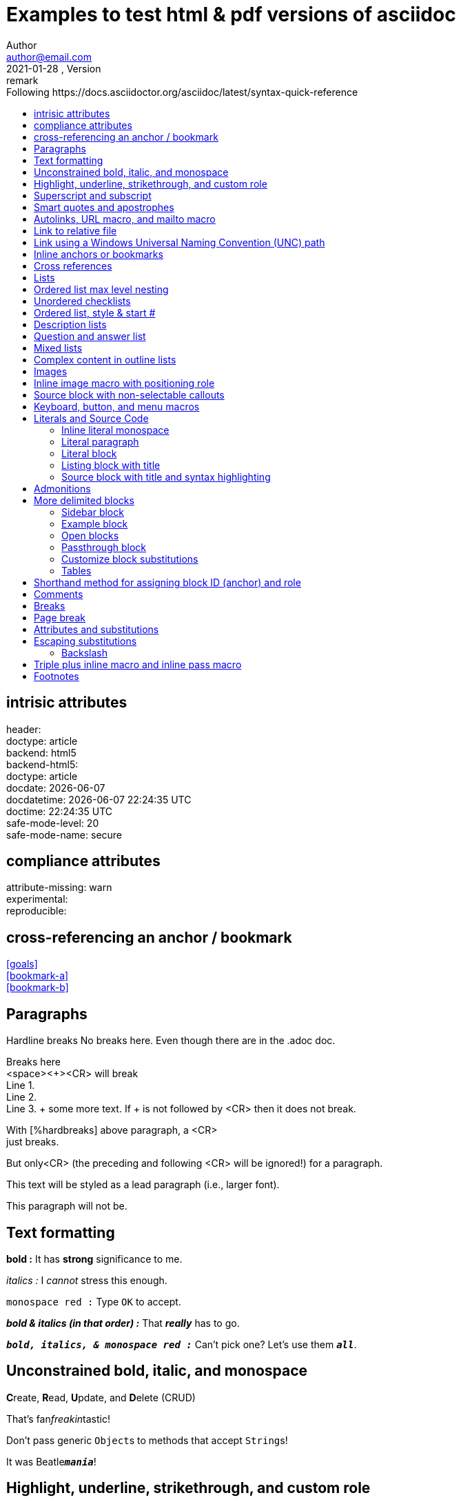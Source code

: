 = Examples to test html & pdf versions of asciidoc
Author <author@email.com>
version, {version-label}: remark
//:doctype: article(Default), book, manpage, inline
:toc: left
:toc-title: Following https://docs.asciidoctor.org/asciidoc/latest/syntax-quick-reference
// to get buttons & menus
//
:icons: font
// Except when the role and options attributes are assigned values using their shorthand syntax (. and %, respectively), all other block attributes are typically separated by commas (,).
// compliance attributes
:attribute-missing: warn
// experimental: Enables Button and Menu UI Macros and the Keyboard Macro  DEFAULT is ON
:experimental:
// reproducible Prevents last-updated date from being added to HTML footer or DocBook info element. Useful for storing the output in a source code control system as it prevents spurious changes every time you convert the document. DEFAULT is ON
:header:
:reproducible:
:version-label: 2021-01-28
:release-version: release {version-label}

== intrisic attributes
[%hardbreaks]
header: {header}
doctype: {doctype}
backend: {backend}
backend-html5: {backend-html5}
doctype: {doctype}
docdate: {docdate}
docdatetime: {docdatetime}
doctime: {doctime}
// (0=UNSAFE, 1=SAFE, 10=SERVER, 20=SECURE).
safe-mode-level: {safe-mode-level} 
safe-mode-name: {safe-mode-name}

== compliance attributes
[%hardbreaks]
attribute-missing: {attribute-missing}
experimental: {experimental}
reproducible: {reproducible}

== cross-referencing an anchor / bookmark
[%hardbreaks]
<<goals>>
<<bookmark-a>>
<<bookmark-b>>
// <<bookmark-b1>>

== Paragraphs
Hardline breaks
No breaks here.
Even though there are in the .adoc doc.

Breaks here +
<space><+><CR> will break +
Line 1. +
Line 2. +
Line 3. + some more text. If + is not followed by <CR> then it does not break.

// option for a paragraph is preceded by %
[%hardbreaks]
With [%hardbreaks] above paragraph, a <CR>
just breaks.

But only<CR>
(the preceding and following <CR> will be ignored!)
for a paragraph.

[.lead]
This text will be styled as a lead paragraph (i.e., larger font).

This paragraph will not be.


== Text formatting

*bold :* It has *strong* significance to me.

_italics :_ I _cannot_ stress this enough.

`monospace red :` Type `OK` to accept.

*_bold & italics (in that order) :_* That *_really_* has to go.

`*_bold, italics, & monospace red :_*`  Can't pick one? Let's use them `*_all_*`.

== Unconstrained bold, italic, and monospace

**C**reate, **R**ead, **U**pdate, and **D**elete (CRUD)

That's fan__freakin__tastic!

Don't pass generic ``Object``s to methods that accept ``String``s!

It was Beatle``**__mania__**``!

== Highlight, underline, strikethrough, and custom role

#highlighted :# Werewolves are allergic to #cinnamon#.

#highlighted unconstrained :# ##Mark##up refers to text that contains formatting ##mark##s.

[.underline]#underlined :# Where did all the [.underline]#cores# go?

[.line-through]#line-through :# We need [.line-through]#ten# twenty VMs.

[.myrole]#has nothing yet :# A [.myrole]#custom role# must be fulfilled by the theme.

== Superscript and subscript
^superscript(noSpaces):^  ^super^script phrase

~sub-script(noSpaces):~  ~sub~script phrase

== Smart quotes and apostrophes
"`double curved quotes`". "Double straight quotes" seems to work as well.

'`single curved quotes`'. 'Single straight quotes' seems to work as well.

Olaf's desk was a mess.

A ``std::vector```'s size is the number of items it contains. +
A ``std::vector``'s size is the number of items it contains.

All of the werewolves`' desks were a mess.

Olaf had been with the company since the `'00s.


== Autolinks, URL macro, and mailto macro

http://link_as_it_is_must_include_http.com : https://asciidoctor.org - automatic!

https://link_with_text_anchor.com : https://asciidoctor.org[Asciidoctor]

Hover over to see mail to: devel@discuss.example.org

Hover over to see mail to with text anchor: mailto:devel@discuss.example.org[Discuss]

Hover over to see mail to with text anchor, subject & body: mailto:join@discuss.example.org[Subscribe,Subscribe me,I want to join!]

== Link to relative file

link:logo.svg[Docs]

link:[logo.svg]


== Link using a Windows Universal Naming Convention (UNC) path

link:\\server\share\whitepaper.pdf[Whitepaper]

link:[\\server\share\whitepaper.pdf]

link:/home/perubu/Documents/GitHub/cheat-sheet_asciiDoctor/README.adoc[README]

== Inline anchors or bookmarks

[[bookmark-a]]Inline anchors make arbitrary content referenceable. +
Refer to <<bookmark-a>> when you want to point to it.

[[bookmark-b]]#Inline anchors can be applied to a phrase like this one, this is a phrase referred as bookmark-b.#

[#bookmark-b1]bookmark-b1 is defined in shorthand. Not a problem at definition, but trigerring a warning when crossreferenced.

anchor:bookmark-c[]Use a cross reference to link to this location.

[[bookmark-d,last paragraph]]The xreflabel (cross-reference label) attribute will be used as link text in the cross-reference link.  This one will show as last paragraph.

== Cross references
[%hardbreaks]
See <<Paragraphs>> to learn how to write paragraphs.
See also <<Text formatting>>.
<<bookmark-a>>
<<bookmark-b>>
<<bookmark-c>>
<<bookmark-d>>will show as last paragraph 

Learn how to organize the document into <<Paragraphs,sections>>.

== Lists

From snippets: unordered list

* first
** nest
*** 2nd nest
*** again
** back
* second
* third

adjacent lists

* (i) first
* (ii) second
* (iii) third
[]
* [x] continuation

* [x] a list

* [x] should be appart from previous
[]
* [ ] not appart


== Ordered list max level nesting

. Level 1 list item
.. Level 2 list item
... Level 3 list item
.... Level 4 list item
..... Level 5 list item
. Level 1 list item

== Unordered checklists
* [*] checked
* [x] same check
* [ ] not checked
* normal list item 

== Ordered list, style & start #
["lowerroman", start=5]
. Five
. Six
[loweralpha]
.. a
.. b
.. c
. Seven

== Description lists

First term:: The description can be placed on the same line
as the term.  Will show below though.
Second term::
Description of the second term.
The description can also start on its own line.

== Question and answer list
[qanda]
What is the answer?::
This is the answer.

Have you seen my duck?:: No.

== Mixed lists

// describing with ::
Operating Systems:: 
//describing with :::
  Linux:::
// indentation is not necessary, but more readable
    . Fedora
      * Desktop
    . Ubuntu
      * Desktop
      * Server
  BSD:::
    . FreeBSD
    . NetBSD

Cloud Providers::
  PaaS:::
    . OpenShift
    . CloudBees
  IaaS:::
    . Amazon EC2
    . Rackspace

== Complex content in outline lists
* Every list item has at least one paragraph of content,
  which may be wrapped, even using a hanging indent.
+
Additional paragraphs or blocks are adjoined by putting
a list continuation on a line adjacent to both blocks.
+
list continuation:: a plus sign (`{plus}`) on a line by itself

* A literal paragraph does not require a list continuation.

 $ cd projects/my-book

* AsciiDoc lists may contain any complex content.
+
|===
|Column 1, Header Row |Column 2, Header Row

|Column 1, Row 1
|Column 2, Row 1
|===

== Images
need Ctrl+Shift+P / AsciiDoc Change Preview Security Settings 

To include an image on its own line (i.e., a block image), use the `image::` prefix in front of the file name and square brackets after it.

If you want to specify alt text, include it inside the square brackets:

// there should be no space after the point
.The title of the image
image::logo.svg[Text to display if image cannot,50,50]
image::phantom_image.svg[Text to display if image cannot]

footnote:[Some text, click on footnote # to get back to original position] now that's interesting

// image::https://asciidoctor.org/images/octocat.jpg[GitHub mascot]

// . A logo
// [caption="Figure 1: ",link=https://www.flickr.com/photos/javh/5448336655]
// [caption="Figure 1: ",link=https://asciidoctor.org/images/octocat.jpg]
// [caption="Figure 1: ",link=logo.svg]
// image::logo.png[logo_png, 25, 25]

// image::logo.svg[logo_svg, 50, 80]

== Inline image macro with positioning role
What a beautiful image:logo.svg[image not available,25,25] sunset! +
What a beautiful image:logo.svg[image not available,25,25,role=left] sunset! +
What a beautiful image:logo.svg[image not available,25,25,role=right] sunset!

== Source block with non-selectable callouts

[source,c]
----
line of C code // <1>
line of Ruby, Python, Perl code # <2>
line of Clojure code ;; <3>
line of XML or SGML (g.e.: HTML) code <!--4-->
----
<1> A callout behind a line comment for C-style languages.
<2> A callout behind a line comment for Ruby, Python, Perl, etc.
<3> A callout behind a line comment for Clojure.
<4> A callout behind a line comment for XML or SGML languages like HTML.

== Keyboard, button, and menu macros

|===
|simple |simple
|===

|===
|Shortcut |Purpose

|kbd:[F11]    |Toggle fullscreen
|kbd:[Ctrl+T] |Open a new tab
|===


To save the file, select menu:File[Save]. +
Select menu:View[Zoom > Reset] to reset the zoom level to the default setting.


Press the btn:[OK] button when you are finished. +
Select a file in the file navigator and click btn:[Open].


== Literals and Source Code

=== Inline literal monospace

Output literal monospace text such as `+http://localhost:8080+` or `+{backtick}+` by enclosing the text in a pair of pluses surrounded by a pair of backticks.

=== Literal paragraph
Normal line.

 Indent line by one space to create a literal line.

Normal line.

=== Literal block
....
error: 1954 Forbidden search
absolutely fatal: operation lost in the dodecahedron of doom

Would you like to try again? y/n
....
====
error: 1954 Forbidden search
absolutely fatal: operation lost in the dodecahedron of doom

Would you like to try again? y/n
====


=== Listing block with title
.Gemfile.lock
----
GEM
  remote: https://rubygems.org/
  specs:
    asciidoctor (2.0.12)

PLATFORMS
  ruby

DEPENDENCIES
  asciidoctor (~> 2.0.12)
----

=== Source block with title and syntax highlighting
.Some Ruby code
[source,ruby]
----
require 'sinatra'

get '/hi' do
  "Hello World!"
end
----

== Admonitions
Admonition paragraph
NOTE: An admonition draws attention to auxiliary information.

TIP: Pro tip...

IMPORTANT: Don't forget...

WARNING: Watch out for...

CAUTION: Ensure that...


Admonition block
[NOTE]
====
An admonition block may contain complex content.

.A list
- one
- two
- three

Another paragraph.
====

== More delimited blocks
Any block can have a title, positioned above the block. A block title is a line of text that starts with a dot. The dot cannot be followed by a space.

=== Sidebar block
.Sidebar block
****
Sidebars are used to visually separate auxiliary bits of content
that supplement the main text.
****


=== Example block
====
Here's a sample AsciiDoc document:

----
= Title of Document
Doc Writer
:toc:

This guide provides...
----

The document header is useful, but not required.
====

Blockquotes
[quote, Abraham Lincoln, Address delivered at the dedication of the Cemetery at Gettysburg]
____
Four score and seven years ago our fathers brought forth
on this continent a new nation...
____



[quote, Albert Einstein]
A person who never made a mistake never tried anything new.

____
A person who never made a mistake never tried anything new.
____



[quote, Charles Lutwidge Dodgson, 'Mathematician and author, also known as https://en.wikipedia.org/wiki/Lewis_Carroll[Lewis Carroll]']
____
If you don't know where you are going, any road will get you there.
____



"I hold it that a little rebellion now and then is a good thing,
and as necessary in the political world as storms in the physical."
-- Thomas Jefferson, Papers of Thomas Jefferson: Volume 11



=== Open blocks
--
An open block can be an anonymous container,
or it can masquerade as any other block.
--

[source]
--
puts "I'm a source block!"
--


=== Passthrough block
++++
<p>
Content in a passthrough block is passed to the output unprocessed.
That means you can include raw HTML, like this embedded Gist:
</p>

<script src="https://gist.github.com/mojavelinux/5333524.js">
</script>
++++

=== Customize block substitutions

Customize block substitutions
:release-version: 2.0.12

[source,xml,subs=attributes+]
----
<dependency>
  <groupId>org.asciidoctor</groupId>
  <artifactId>asciidoctor-java-integration</artifactId>
  <version>{release-version}</version>
</dependency>
----

=== Tables

.Table Title
|===
|Column 1, Header Row |Column 2, Header Row 

|Cell in column 1, row 1
|Cell in column 2, row 1

|Cell in column 1, row 2
|Cell in column 2, row 2
|===

Some text

[%header,cols=2*] 
|===
|Name of Column 1
|Name of Column 2

|Cell in column 1, row 1
|Cell in column 2, row 1

|Cell in column 1, row 2
|Cell in column 2, row 2
|===



.Applications
[cols="1,1,4"] 
|===
|Name |Category |Description

|Firefox
|Browser
|Mozilla Firefox is an open source web browser.
It's designed for standards compliance,
performance, portability.

|Arquillian
|Testing
|An innovative and highly extensible testing platform.
Empowers developers to easily create real, automated tests.
|===


[cols="2,2,5a"]
|===
|Firefox
|Browser
|Mozilla Firefox is an open source web browser.

It's designed for:

* standards compliance
* performance
* portability

https://getfirefox.com[Get Firefox]!
|===

,===
Artist,Track,Genre

Baauer,Harlem Shake,Hip Hop
,===

[%header,format=csv]
|===
Artist,Track,Genre
Baauer,Harlem Shake,Hip Hop
The Lumineers,Ho Hey,Folk Rock
|===

== Shorthand method for assigning block ID (anchor) and role

[#goals.incremental]
* Goal 1
* Goal 2
* Goal 3
  
// same as 
// [id="goals",role="incremental"]
// * Goal 1
// * Goal 2

Shorthand method for assigning block options

header = {header}


// footer has a grey background in pdf
[%header%footer%autowidth]
|===
|Header A |Header B
|Some row |Some row
|Some row |Some row
|Footer A |Footer B
|===

Formal method for assigning block options
[options="header,footer,autowidth"]
|===
|Header A |Header B
|Footer A |Footer B
|===

// options can be shorted to opts
[opts="header,footer,autowidth"]
|===
|Header A |Header B
|Footer A |Footer B
|===

== Comments
Line and block comments
// A single-line comment

////
A multi-line comment.

Notice it's a delimited block.
////

== Breaks
Thematic break (aka horizontal rule)
before

'''

after

== Page break
<<<
New page in pdf, not in html obviously.



== Attributes and substitutions

Attribute declaration and usage

:url-home: https://asciidoctor.org
:link-docs: https://asciidoctor.org/docs[documentation]
:summary: Asciidoctor is a mature, plain-text document format for \
       writing notes, articles, documentation, books, and more. \
       It's also a text processor & toolchain for translating \
       documents into various output formats (i.e., backends), \
       including HTML, DocBook, PDF and ePub.
:normal_check: pass:normal[{startsb}&#10003;{endsb}]
:bold_check: pass:normal[{startsb}&#10004;{endsb}]
:normal_cross: pass:normal[{startsb}&#10007;{endsb}]
:bold_cross: pass:normal[{startsb}&#10008;{endsb}]

// insert link as {weblink}[text to display]
Check out {url-home}[Asciidoctor]!

// plain substitution
{summary}

// {weblink}[text to display] can be the entity substituted
Be sure to read the {link-docs} too!

{bold_check} That's done!

* [*] Basic_check
* [*] 

:my_check_box: pass:[* [*]] 

{my_check_box} ok

* {normal_check} normal check
* {bold_check} bold check
* {normal_cross} normal cross
* {bold_cross} bold cross
* [ ] basic
* [*] basic


== Escaping substitutions
=== Backslash
\*Stars* isn't displayed as bold text.
The asterisks around it are preserved.

\&sect; appears as an entity reference.
It's not converted into the section symbol (&sect;).

\=> The backslash prevents the equals sign followed by a greater
than sign from combining to form a double arrow character (=>).

\[[Word]] is not interpreted as an anchor.
The double brackets around it are preserved.

[\[[Word]]] is not interpreted as a bibliography anchor.
The triple brackets around it are preserved.

The URL \https://example.org isn't converted into an active link.


== Triple plus inline macro and inline pass macro

+++<u>underline me</u>+++ is underlined.

pass:[<u>underline me</u>] is also underlined.

The previous definition was:

[.underline]#underlined :# Where did all the [.underline]#cores# go?



== Footnotes
Normal and reusable footnotes

A statement.footnote:[Clarification about this statement.]

A bold statement!footnote:disclaimer2[Opinions are also my own.]

Another bold statement.footnote:disclaimer2[]












